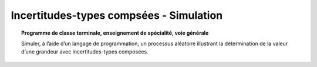 ========================================
Incertitudes-types compsées - Simulation
========================================

.. topic:: Programme de classe terminale, enseignement de spécialité, voie générale

   Simuler, à l’aide d’un langage de programmation, un processus aléatoire illustrant la détermination de la valeur d’une grandeur avec incertitudes-types composées.
